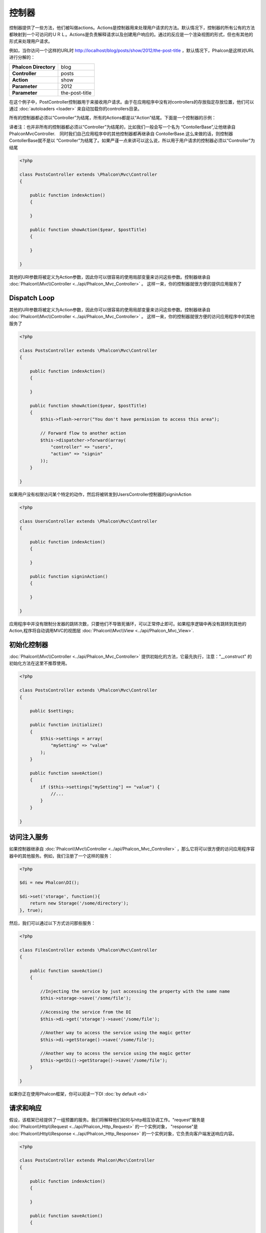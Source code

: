 
控制器
=================
控制器提供了一些方法，他们被叫做actions。Actions是控制器用来处理用户请求的方法。默认情况下，控制器的所有公有的方法都映射到一个可访问的ＵＲＬ。Actions是负责解释请求以及创建用户响应的。通过的反应是一个渲染视图的形式，但也有其他的形式来处理用户请求。

例如，当你访问一个这样的URL时 http://localhost/blog/posts/show/2012/the-post-title ，默认情况下，Phalcon是这样对URL进行分解的：

+------------------------+----------------+
| **Phalcon Directory**  | blog           |
+------------------------+----------------+
| **Controller**         | posts          |
+------------------------+----------------+
| **Action**             | show           |
+------------------------+----------------+
| **Parameter**          | 2012           |
+------------------------+----------------+
| **Parameter**          | the-post-title |
+------------------------+----------------+

在这个例子中，PostController控制器用于来接收用户请求。由于在应用程序中没有对controllers的存放指定存放位置，他们可以通过 :doc:`autoloaders <loader>` 来自动加载你的controllers目录。

所有的控制器都必须以“Controller”为结尾，所有的Actions都是以“Action”结尾。下面是一个控制器的示例：

译者注：也并非所有的控制器都必须以“Controller”为结尾的，比如我们一般会写一个名为 “ContollerBase”,让他继承自　\Phalcon\Mvc\Controller.　同时我们自己应用程序中的其他控制器都再继承自 ContollerBase.这么来做的话，则控制器ContollerBase就不是以 “Controller”为结尾了。如果严谨一点来讲可以这么说，所以用于用户请求的控制器必须以“Controller”为结尾

.. code-block:: php

    <?php

    class PostsController extends \Phalcon\Mvc\Controller
    {

        public function indexAction()
        {

        }

        public function showAction($year, $postTitle)
        {

        }

    }

其他的URI参数将被定义为Action参数，因此你可以很容易的使用局部变量来访问这些参数。控制器继承自 :doc:`Phalcon\\Mvc\\Controller <../api/Phalcon_Mvc_Controller>` 。 这样一来，你的控制器就很方便的提供应用服务了

Dispatch Loop
-------------
其他的URI参数将被定义为Action参数，因此你可以很容易的使用局部变量来访问这些参数。控制器继承自 :doc:`Phalcon\\Mvc\\Controller <../api/Phalcon_Mvc_Controller>` 。 这样一来，你的控制器就很方便的访问应用程序中的其他服务了

.. code-block:: php

    <?php

    class PostsController extends \Phalcon\Mvc\Controller
    {

        public function indexAction()
        {

        }

        public function showAction($year, $postTitle)
        {
            $this->flash->error("You don't have permission to access this area");

            // Forward flow to another action
            $this->dispatcher->forward(array(
                "controller" => "users",
                "action" => "signin"
            ));
        }

    }

如果用户没有权限访问某个特定的动作，然后将被转发到UsersController控制器的signinAction

.. code-block:: php

    <?php

    class UsersController extends \Phalcon\Mvc\Controller
    {

        public function indexAction()
        {

        }

        public function signinAction()
        {

        }

    }

应用程序中并没有限制分发器的跳转次数，只要他们不导致死循环，可以正常停止即可。如果程序逻辑中再没有跳转到其他的Action,程序将自动调用MVC的视图层 :doc:`Phalcon\\Mvc\\View <../api/Phalcon_Mvc_View>`.

初始化控制器
------------------------
:doc:`Phalcon\\Mvc\\Controller <../api/Phalcon_Mvc_Controller>` 提供初始化的方法，它最先执行，注意："__construct" 的初始化方法在这里不推荐使用。

.. code-block:: php

    <?php

    class PostsController extends \Phalcon\Mvc\Controller
    {

        public $settings;

        public function initialize()
        {
            $this->settings = array(
                "mySetting" => "value"
            );
        }

        public function saveAction()
        {
            if ($this->settings["mySetting"] == "value") {
                //...
            }
        }

    }

访问注入服务
------------------
如果控制器继承自 :doc:`Phalcon\\Mvc\\Controller <../api/Phalcon_Mvc_Controller>` ，那么它将可以很方便的访问应用程序容器中的其他服务。例如，我们注册了一个这样的服务：

.. code-block:: php

    <?php

    $di = new Phalcon\DI();

    $di->set('storage', function(){
        return new Storage('/some/directory');
    }, true);

然后，我们可以通过以下方式访问那些服务：

.. code-block:: php

    <?php

    class FilesController extends \Phalcon\Mvc\Controller
    {

        public function saveAction()
        {

            //Injecting the service by just accessing the property with the same name
            $this->storage->save('/some/file');

            //Accessing the service from the DI
            $this->di->get('storage')->save('/some/file');

            //Another way to access the service using the magic getter
            $this->di->getStorage()->save('/some/file');

            //Another way to access the service using the magic getter
            $this->getDi()->getStorage()->save('/some/file');
        }

    }

如果你正在使用Phalcon框架，你可以阅读一下DI :doc:`by default <di>`

请求和响应
--------------------
假设，该框架已经提供了一组预置的服务。我们将解释他们如何与http相互协调工作。"request"服务是 :doc:`Phalcon\\Http\\Request <../api/Phalcon_Http_Request>` 的一个实例对象， "response"是 :doc:`Phalcon\\Http\\Response <../api/Phalcon_Http_Response>`  的一个实例对象，它负责向客户端发送响应内容。

.. code-block:: php

    <?php

    class PostsController extends Phalcon\Mvc\Controller
    {

        public function indexAction()
        {

        }

        public function saveAction()
        {

            // Check if request has made with POST
            if ($this->request->isPost() == true) {
                // Access POST data
                $customerName = $this->request->getPost("name");
                $customerBorn = $this->request->getPost("born");
            }
        }

    }

The response object is not usually used directly, but is built up before the execution of the action, sometimes - like in
an afterDispatch event - it can be useful to access the response directly:

.. code-block:: php

    <?php

    class PostsController extends Phalcon\Mvc\Controller
    {

        public function indexAction()
        {

        }

        public function notFoundAction()
        {
            // Send a HTTP 404 response header
            $this->response->setStatusCode(404, "Not Found");
        }

    }

学习更多的关于HTTP环境相关的文章，请查阅 :doc:`request <request>` 以及 :doc:`response <response>`.

Session 数据
------------
Sessions help us maintain persistent data between requests. You could access a :doc:`Phalcon\\Session\\Bag <../api/Phalcon_Session_Bag>`
from any controller to encapsulate data that need to be persistent.

.. code-block:: php

    <?php

    class UserController extends Phalcon\Mvc\Controller
    {

        public function indexAction()
        {
            $this->persistent->name = "Michael";
        }

        public function welcomeAction()
        {
            echo "Welcome, ", $this->persistent->name;
        }

    }

注入服务替代控制器
-----------------------------
控制器可以注册成为服务，这样的话，用户的请求都会从注册的控制器获得。因此，用此种办法可以很容易的取代其他控制器。

.. code-block:: php

    <?php

    //Register a controller as a service
    $di->set('IndexController', function() {
        $component = new Component();
        return $component;
    });

译者注：

以上例来说明，如果要访问 /index/index 的话，则需要在类 Component 中编写 indexAction() 方法。即和控制器中的action写法是相同的。同时，即使控制器目录存在 IndexController，也将不再访问。而是直接输出 Component中indexAction()的内容

创建一个基础控制器类
--------------------------
在应用程序的控制器中经常会需要访问控制列表，多语言，缓存，模板引擎等。在这种情况下，我们一般建议你创建一个 “base controller”,以防重复造轮子，保持代码 DRY_ .控制器只是一个简单的类文件，他要继承自 :doc:`Phalcon\\Mvc\\Controller <../api/Phalcon_Mvc_Controller>` ，其他的控制器再继承自 "base controller"，这样就可以拥有基类控制器中的通用功能了，你的代码就会更整洁一些。

这个类可以放到任何目录下，但按照一般的规则来讲，我们推荐你把它放到控制器文件夹中，比如 apps/controllers/ControllerBase.php 。我们可能会需要这个文件，你可以直接在程序中引入，或者通过Phalcon的autoloader引入：

.. code-block:: php

    <?php

    require "../app/controllers/ControllerBase.php";

一般通用的功能组件，我们可以写到这个文件中，比如 (actions,methods, properties等)：

.. code-block:: php

    <?php

    class ControllerBase extends \Phalcon\Mvc\Controller
    {

      /**
       * This action is available for multiple controllers
       */
      public function someAction()
      {

      }

    }

其他继承自ControllerBase的控制器，会自动获得通用组件。

译者注： 只要明白类继承是怎么回事，这块就非常好理解了。

.. code-block:: php

    <?php

    class UsersController extends ControllerBase
    {

    }
    
译者补充：

我在这里多加一个例子，你就可以很容易的明白 base controller的用处了。

比如，我们一般会在控制器中做跳转操作，一般会用到 dispatcher的 forward方法。但这个forward方法的参数是一个数组，需要这样写：

.. code-block:: php

    <?php
    class UsersController extends ControllerBase
    {
        public function authAction()
        {
            ..... //valiate code 
            $this->dispatcher->forward(array(
                  'controller' => 'users',
                  'action' => 'login'
               )
            );
        }
    }
    
以上面示例中的写法来说，会有些麻烦。那么我们需要在 base controller中加入一个自定义的 forward 方法。

.. code-block:: php

    <?php
    class ControllerBase extends \Phalcon\Mvc\Controller
    {
       protected function forward($uri){
         $uriParts = explode('/', $uri);
         return $this->dispatcher->forward(
            array(
               'controller' => $uriParts[0], 
               'action' => $uriParts[1]
            )
         );
       }
    }
    
再次来修改 UsersController中的authAction方法：

.. code-block:: php

    <?php
    class UsersController extends ControllerBase
    {
        public function authAction()
        {
            ..... //valiate code 
            
            $this->forward('users/login');
        }
    }
    
是不是非常方便了？

控制器中的事件
---------------------
控制器本身也可以充当监听的身份，通过 :doc:`dispatcher <dispatching>` 事件，在控制器中实现 dispatcher的事件方法，控制器的方法名要与事件名相同。这样的话，你就可以很方便的在actions执行前后通过钩点执行其他内容：

.. code-block:: php

    <?php

    class PostsController extends \Phalcon\Mvc\Controller
    {

        public function beforeExecuteRoute($dispatcher)
        {
            // This is executed before every found action

            if ($dispatcher->getActionName() == 'save') {
                $this->flash->error("You don't have permission to save posts");
                return false;
            }
        }

        public function afterExecuteRoute($dispatcher)
        {
            // Executed after every found action
        }

    }

.. _DRY: http://en.wikipedia.org/wiki/Don't_repeat_yourself
